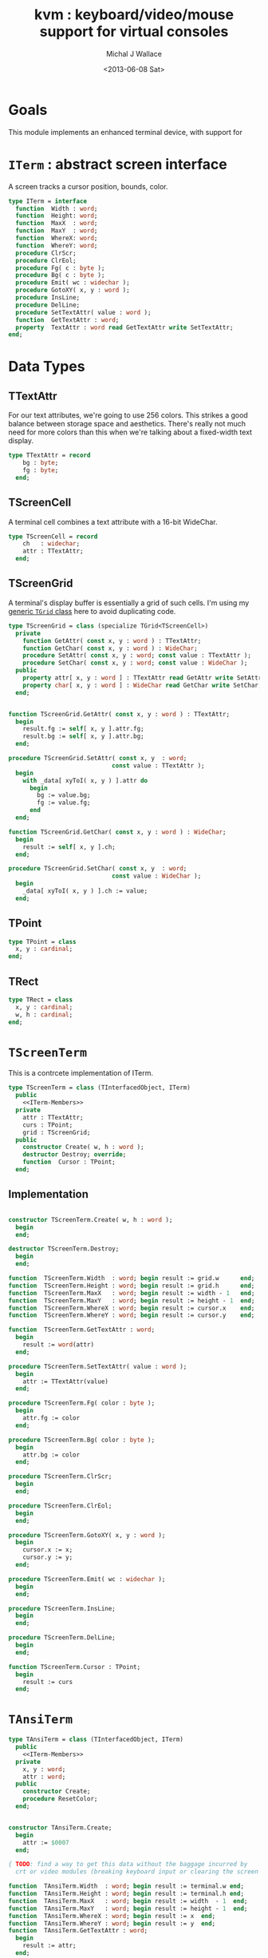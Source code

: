 #+title: kvm : keyboard/video/mouse support for virtual consoles
#+author: Michal J Wallace
#+date: <2013-06-08 Sat>

* Goals
This module implements an enhanced terminal device, with support for

# My personal goal is to replace crt.

* =ITerm= : abstract screen interface

A screen tracks a cursor position, bounds, color.

#+name: ITerm
#+begin_src pascal
  type ITerm = interface
    function  Width : word;
    function  Height: word;
    function  MaxX  : word;
    function  MaxY  : word;
    function  WhereX: word;
    function  WhereY: word;
    procedure ClrScr;
    procedure ClrEol;
    procedure Fg( c : byte );
    procedure Bg( c : byte );
    procedure Emit( wc : widechar );
    procedure GotoXY( x, y : word );
    procedure InsLine;
    procedure DelLine;
    procedure SetTextAttr( value : word );
    function  GetTextAttr : word;
    property  TextAttr : word read GetTextAttr write SetTextAttr;
  end;
#+end_src

* Data Types
** TTextAttr
For our text attributes, we're going to use 256 colors. This strikes a good balance between storage space and aesthetics. There's really not much need for more colors than this when we're talking about a fixed-width text display.

#+name: TTextAttr
#+begin_src pascal
  type TTextAttr = record
      bg : byte;
      fg : byte;
    end;
#+end_src

** TScreenCell

A terminal cell combines a text attribute with a 16-bit WideChar.

#+name: TScreenCell
#+begin_src pascal
  type TScreenCell = record
      ch   : widechar;
      attr : TTextAttr;
    end;
#+end_src

** TScreenGrid

A terminal's display buffer is essentially a grid of such cells. I'm using my [[https://github.com/tangentstorm/xpl/blob/master/code/grids.pas][generic =TGrid= class]] here to avoid duplicating code.

#+name: TScreenGrid
#+begin_src pascal
  type TScreenGrid = class (specialize TGrid<TScreenCell>)
    private
      function GetAttr( const x, y : word ) : TTextAttr;
      function GetChar( const x, y : word ) : WideChar;
      procedure SetAttr( const x, y : word; const value : TTextAttr );
      procedure SetChar( const x, y : word; const value : WideChar );
    public
      property attr[ x, y : word ] : TTextAttr read GetAttr write SetAttr;
      property char[ x, y : word ] : WideChar read GetChar write SetChar;
    end;
#+end_src

#+name: @kvm:impl
#+begin_src pascal

  function TScreenGrid.GetAttr( const x, y : word ) : TTextAttr;
    begin
      result.fg := self[ x, y ].attr.fg;
      result.bg := self[ x, y ].attr.bg;
    end;

  procedure TScreenGrid.SetAttr( const x, y  : word;
                               const value : TTextAttr );
    begin
      with _data[ xyToI( x, y ) ].attr do
        begin
          bg := value.bg;
          fg := value.fg;
        end
    end;

  function TScreenGrid.GetChar( const x, y : word ) : WideChar;
    begin
      result := self[ x, y ].ch;
    end;

  procedure TScreenGrid.SetChar( const x, y  : word;
                               const value : WideChar );
    begin
      _data[ xyToI( x, y ) ].ch := value;
    end;

#+end_src

** TPoint

#+name: TPoint
#+begin_src pascal
  type TPoint = class
    x, y : cardinal;
  end;
#+end_src

** TRect
#+name: TRect
#+begin_src pascal
  type TRect = class
    x, y : cardinal;
    w, h : cardinal;
  end;
#+end_src

* =TScreenTerm=
This is a contrcete implementation of ITerm.

#+name: TScreenTerm
#+begin_src pascal
  type TScreenTerm = class (TInterfacedObject, ITerm)
    public
      <<ITerm-Members>>
    private
      attr : TTextAttr;
      curs : TPoint;
      grid : TScreenGrid;
    public
      constructor Create( w, h : word );
      destructor Destroy; override;
      function  Cursor : TPoint;
    end;
#+end_src

** Implementation

#+name: @kvm:impl
#+begin_src pascal

  constructor TScreenTerm.Create( w, h : word );
    begin
    end;

  destructor TScreenTerm.Destroy;
    begin
    end;

  function  TScreenTerm.Width  : word; begin result := grid.w      end;
  function  TScreenTerm.Height : word; begin result := grid.h      end;
  function  TScreenTerm.MaxX   : word; begin result := width - 1   end;
  function  TScreenTerm.MaxY   : word; begin result := height - 1  end;
  function  TScreenTerm.WhereX : word; begin result := cursor.x    end;
  function  TScreenTerm.WhereY : word; begin result := cursor.y    end;

  function  TScreenTerm.GetTextAttr : word;
    begin
      result := word(attr)
    end;

  procedure TScreenTerm.SetTextAttr( value : word );
    begin
      attr := TTextAttr(value)
    end;

  procedure TScreenTerm.Fg( color : byte );
    begin
      attr.fg := color
    end;

  procedure TScreenTerm.Bg( color : byte );
    begin
      attr.bg := color
    end;

  procedure TScreenTerm.ClrScr;
    begin
    end;

  procedure TScreenTerm.ClrEol;
    begin
    end;

  procedure TScreenTerm.GotoXY( x, y : word );
    begin
      cursor.x := x;
      cursor.y := y;
    end;

  procedure TScreenTerm.Emit( wc : widechar );
    begin
    end;

  procedure TScreenTerm.InsLine;
    begin
    end;

  procedure TScreenTerm.DelLine;
    begin
    end;

  function TScreenTerm.Cursor : TPoint;
    begin
      result := curs
    end;

#+end_src

* =TAnsiTerm=
#+name: TAnsiTerm
#+begin_src pascal
  type TAnsiTerm = class (TInterfacedObject, ITerm)
    public
      <<ITerm-Members>>
    private
      x, y : word;
      attr : word;
    public
      constructor Create;
      procedure ResetColor;
    end;
#+end_src

#+name: @kvm:impl
#+begin_src pascal

  constructor TAnsiTerm.Create;
    begin
      attr := $0007
    end;

  { TODO: find a way to get this data without the baggage incurred by
    crt or video modules (breaking keyboard input or clearing the screen  }

  function  TAnsiTerm.Width  : word; begin result := terminal.w end;
  function  TAnsiTerm.Height : word; begin result := terminal.h end;
  function  TAnsiTerm.MaxX   : word; begin result := width  - 1  end;
  function  TAnsiTerm.MaxY   : word; begin result := height - 1  end;
  function  TAnsiTerm.WhereX : word; begin result := x  end;
  function  TAnsiTerm.WhereY : word; begin result := y  end;
  function  TAnsiTerm.GetTextAttr : word;
    begin
      result := attr;
    end;

  procedure TAnsiTerm.SetTextAttr( value : word );
    begin
      Fg(lo(value));
      Bg(hi(value));
    end;

  procedure TAnsiTerm.Fg( color : byte );
    begin
      attr := hi(attr) shl 8 + color;
      { xterm 256-color extensions }
      write( #27, '[38;5;', color , 'm' )
    end;

  procedure TAnsiTerm.Bg( color : byte );
    begin
      attr := color shl 8 + lo(attr);
      { xterm 256-color extensions }
      write( #27, '[48;5;', color , 'm' )
    end;

  procedure TAnsiTerm.ClrScr;
    begin
      write( #27, '[H', #27, '[J' )
    end;

  procedure TAnsiTerm.ClrEol;
    var curx, cury, i : byte;
    begin
      terminal.getxy( curx, cury );
      for i := succ(curx) to maxX do write(' ');
      gotoxy( curx, cury );
    end;

  procedure TAnsiTerm.GotoXY( x, y : word );
    begin
      write( #27, '[', y + 1, ';', x + 1, 'H' )
    end;

  procedure TAnsiTerm.Emit( wc : widechar );
    begin
      write( wc )
    end;

  { TODO }
  procedure TAnsiTerm.InsLine;
    begin
    end;

  procedure TAnsiTerm.DelLine;
    begin
    end;

  procedure TAnsiTerm.ResetColor;
    begin
      write( #27, '[0m' )
    end;

#+end_src

* char mnemonics for ansi colors.

#+name: extras
#+begin_src pascal
  procedure fg( c : char );
  procedure bg( c : char );
#+end_src

#+name: @kvm:impl
#+begin_src pascal

  procedure bg( c :  char );
    var i : byte;
    begin
      i := pos( c, 'krgybmcwKRGYBMCW' );
      if i > 0 then bg( i - 1  );
    end;

  procedure fg( c :  char );
    var i : byte;
    begin
      i := pos( c, 'krgybmcwKRGYBMCW' );
      if i > 0 then fg( i - 1  );
    end;

#+end_src
* Unit Life cycle.
#+name: lifecycle
#+begin_src pascal
  initialization
    work := TAnsiTerm.Create;
    work.GotoXY( terminal.startX, terminal.startY );
  finalization
    { work is destroyed automatically by reference count }
#+end_src

* Legacy interface : CRT

CRT was the original console library for turbo pascal. It uses 1-based cordinates, and is limited to 16 colors.

** interface
#+begin_src pascal :tangle "~/x/code/crt.pas" :noweb tangle



  { --- warning!! generated file. edit ~/b/web/kvm.org instead!! --- }



  unit crt;
  interface uses kvm;

  <<helpers>>

  { window / cursor managament }
  procedure GotoXY( x, y : word );
  function  WhereX : byte;
  function  WhereY : byte;
  procedure Window( x1, y1, x2, y2 : Byte );
  procedure ClrEol;
  procedure ClrScr;
  procedure DelLine; { delete line at cursor }
  procedure InsLine; { insert line at cursor }

  { color }
  procedure TextColor( c : byte );
  procedure TextBackground( c : byte );
  procedure HighVideo;
  procedure LowVideo;
  procedure NormVideo; { restores color from startup }
  property TextAttr : byte
    read  crt_get_textattr
    write crt_set_textattr;

  { interaction }
  function  KeyPressed : boolean;
  function  ReadKey : char;
  procedure Delay;
  procedure Sound;
  procedure NoSound;
  { TODO:
  property CheckBreak : boolean }

  implementation
    <<@crt:impl>>
  end.
#+end_src

** implementation
*** the =TextAttr= property

#+name: @crt:impl
#+begin_src pascal
  var _textattr : kvm.TTextAttr;
  type TCrtColor  = $0 .. $f;

  procedure crt_set_textattr( value : byte );
  begin
    _textattr.bg := hi( value );
    _textattr.fg := lo( value );
  end;

  function crt_get_textattr : byte;
  begin
    result := (_textattr.bg shl 8) + _textattr.fg;
  end;

  procedure TextColor( c : byte );
  begin
    _textattr.fg := TCrtColor( c );
  end;

  procedure TextBackground( c : byte );
  begin
    _textattr.bg := TCrtColor( c );
  end;

#+end_src

*** Cursor control
#+name: @crt:impl
#+begin_src pascal

  procedure GotoXY( x, y : cardinal );
  begin
    WhereX := x;
    WhereY := y;
  end;

#+end_src

* APPENDIX Convenience Routines

In general, you're only going to work with one screen at a time, so it's convenient to have a set of routines that deal with whatever the current screen happens to be at the moment.

** interface
These follow the ITerm interface exactly.

#+name: ITerm-Members
#+begin_src  pascal
  function  Width : word;
  function  Height: word;
  function  MaxX  : word;
  function  MaxY  : word;
  function  WhereX : word;
  function  WhereY : word;
  procedure ClrScr;
  procedure ClrEol;
  procedure Fg( color : byte );
  procedure Bg( color : byte );
  procedure Emit( wc : widechar );
  procedure GotoXY( x, y : word );
  procedure InsLine;
  procedure DelLine;
  procedure SetTextAttr( value : word );
  function  GetTextAttr : word;
  property  TextAttr : word read GetTextAttr write SetTextAttr;
#+end_src

** implementation

Since they just delegate to an =ITerm=, the implementation is trivial.

#+name: @kvm:impl
#+begin_src pascal
  var work : ITerm;

  function  Width  : word; begin result := work.Width end;
  function  Height : word; begin result := work.Height end;
  function  MaxX   : word; begin result := work.MaxX end;
  function  MaxY   : word; begin result := work.MaxY end;
  function  WhereX : word; begin result := work.WhereX end;
  function  WhereY : word; begin result := work.WhereY end;

  procedure ClrScr; begin work.ClrScr end;
  procedure ClrEol; begin work.ClrEol end;

  procedure Fg( color : byte );    begin work.Fg( color ) end;
  procedure Bg( color : byte );    begin work.Bg( color ) end;

  procedure Emit( wc : widechar ); begin work.Emit( wc ) end;
  procedure GotoXY( x, y : word ); begin work.GotoXY( x, y ) end;

  procedure InsLine; begin work.InsLine end;
  procedure DelLine; begin work.DelLine end;

  procedure SetTextAttr( value : word );
    begin work.TextAttr := value end;
  function  GetTextAttr : word;
    begin result := work.TextAttr end;
#+end_src

** Screens
#+begin_src pascal
  { these two are a bit trickier }
  function TScreen.GetTextAttr : word;
    begin
      result := ( work._fg shl 8 ) + work._bg;
    end;

  procedure TScreen.SetTextAttr( value : word );
    begin
      work._fg := value and $0f;
      work._bg := (value and $f00) shr 8;
      fg( work._fg );
      bg( work._bg );
    end;
#+end_src

* OUTPUT =kvm.pas=
#+begin_src pascal :tangle "~/x/code/kvm.pas" :noweb tangle


  { --- warning!! generated file. edit ~/b/web/kvm.org instead!! --- }


  {$mode objfpc}{$i xpc.inc}
  unit kvm;
  interface uses xpc, grids, terminal;

    <<ITerm>>
    <<ITerm-Members>>

    <<TTextAttr>>
    <<TScreenCell>>
    <<TScreenGrid>>
    <<TPoint>>
    <<TRect>>
    <<TScreenTerm>>
    <<TAnsiTerm>>

    <<extras>>

  implementation
    <<@kvm:impl>>

  <<lifecycle>>
  end.
#+end_src

* COMMENT
** TODO mouse support
#+name @kvm:inter
#+begin_src pascal
function hasmouse : boolean;
function mx : int32;
function my : int32;
function mb : set32;
#+end_src

#+name @kvm:impl
#+begin_src pascal
{  mouse routines are just stubs at the moment }

function hasmouse : boolean;
begin
  result := false;
end; { hasmouse }

function mx : int32;
begin
  result := 0;
end; { mx }

function my : int32;
begin
  result := 0;
end; { my }

function mb : set32;
begin
  result := [];
end; { mbtn }
#+end_src

** TODO bitmap fonts
#+begin_src pascal

type
{  this should probably get moved into its own class? }
type
  vector2d = record
	       case kind : ( asize, apoint, avec2d ) of
		 asize	: ( w, h : int32 );
		 apoint	: ( x, y : int32 );
		 avec2d	: ( v : array[ 0 .. 1 ] of int32 );
	     end;

  glyph	  = record
	      codepoint	: int32;
	      w, h	: int32;
	    end;

  bmpfont = record
	      size   : vector2d;
	      glyphs : array of glyph;
	    end;


#+end_src

** TODO 16-color ansi codes
#+begin_src pascal
  procedure ansi_fg( i : byte );
    begin
      if i < 8 then write( #27, '[0;3', i , 'm' )           // ansi dim
      else if i < 17 then write( #27, '[01;3', i-8 , 'm' ); // ansi bold
      // else do nothing
    end; { ansi_fg }

  {
  procedure ansi_bg( i : byte );
    begin
      if i < 8 then write( #27, '[0;3', i , 'm' )           // ansi dim
      else if i < 17 then write( #27, '[01;3', i-8 , 'm' ); // ansi bold
      // else do nothing
    end; }


#+end_src

** TODO bitmapped fonts

#+begin_src pascal
  procedure setfont( font :  bmpfont );
#+end_src

#+begin_src pascal
  procedure setfont( font : bmpfont );
    begin
    end;
#+end_src

** TODO canvas
#+begin_src pascal
  interface

    type
      color   = record
                  case separate : boolean of
                    true  : ( r, g, b, a : byte );
                    false : ( c : int32 );
                end;

      surface = record
                  w, h : int32;
                  data : array of int32;
                end;

      function hascanvas : boolean;
      var canvas : surface;
      var term : surface;

  implementation

      function HasCanvas : boolean;
        begin
          result := false;
        end; { HasCanvas }

#+end_src

** TODO future Goals?
| device           | in | out |                          |
|------------------+----+-----+--------------------------|
| keyboard         | x  |     |                          |
| mouse            | x  |     |                          |
| touch            | x  |     |                          |
| gamepad          | x  | ?   | maybe output for rumble? |
| audio            | x  | x   | telephony                |
| midi             | x  | x   |                          |
| network          | x  | x   |                          |
| display:text     |    | x   |                          |
| display:graphics |    | x   |                          |
